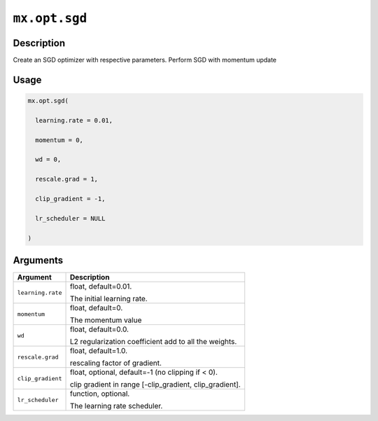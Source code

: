 

``mx.opt.sgd``
============================

Description
----------------------

Create an SGD optimizer with respective parameters.
Perform SGD with momentum update

Usage
----------

.. code:: r

	mx.opt.sgd(

	  learning.rate = 0.01,

	  momentum = 0,

	  wd = 0,

	  rescale.grad = 1,

	  clip_gradient = -1,

	  lr_scheduler = NULL

	)

Arguments
------------------

+----------------------------------------+------------------------------------------------------------+
| Argument                               | Description                                                |
+========================================+============================================================+
| ``learning.rate``                      | float, default=0.01.                                       |
|                                        |                                                            |
|                                        | The initial learning rate.                                 |
+----------------------------------------+------------------------------------------------------------+
| ``momentum``                           | float, default=0.                                          |
|                                        |                                                            |
|                                        | The momentum value                                         |
+----------------------------------------+------------------------------------------------------------+
| ``wd``                                 | float, default=0.0.                                        |
|                                        |                                                            |
|                                        | L2 regularization coefficient add to all the weights.      |
+----------------------------------------+------------------------------------------------------------+
| ``rescale.grad``                       | float, default=1.0.                                        |
|                                        |                                                            |
|                                        | rescaling factor of gradient.                              |
+----------------------------------------+------------------------------------------------------------+
| ``clip_gradient``                      | float, optional, default=-1 (no clipping if < 0).          |
|                                        |                                                            |
|                                        | clip gradient in range [-clip_gradient, clip_gradient].    |
+----------------------------------------+------------------------------------------------------------+
| ``lr_scheduler``                       | function, optional.                                        |
|                                        |                                                            |
|                                        | The learning rate scheduler.                               |
+----------------------------------------+------------------------------------------------------------+



